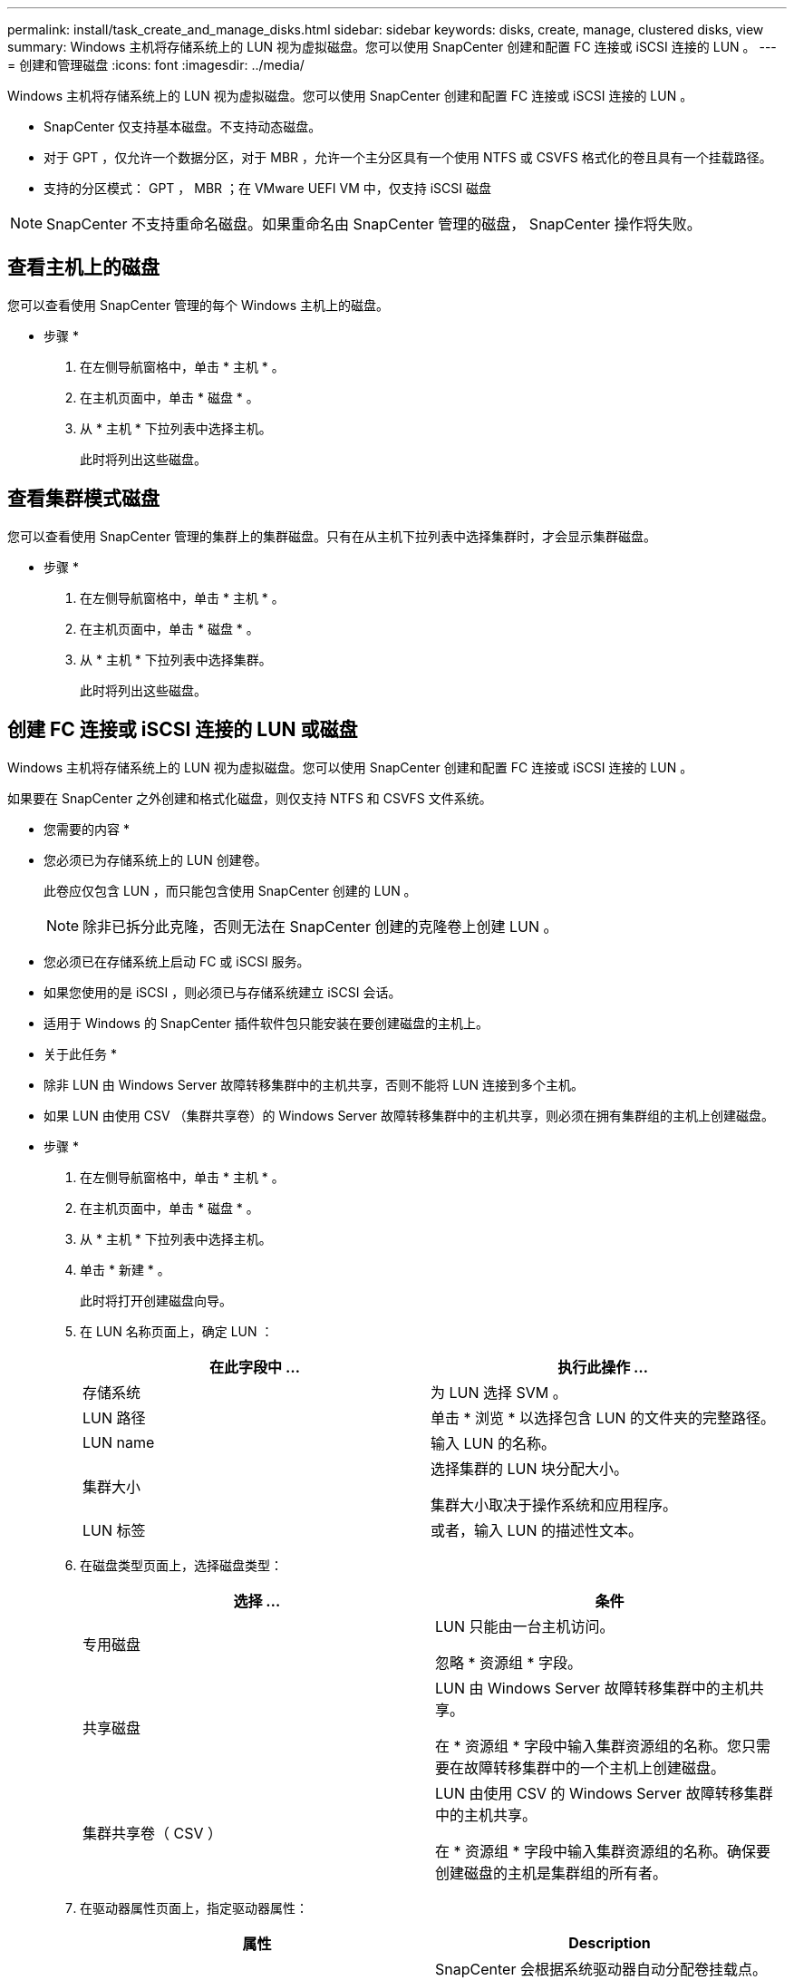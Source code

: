 ---
permalink: install/task_create_and_manage_disks.html 
sidebar: sidebar 
keywords: disks, create, manage, clustered disks, view 
summary: Windows 主机将存储系统上的 LUN 视为虚拟磁盘。您可以使用 SnapCenter 创建和配置 FC 连接或 iSCSI 连接的 LUN 。 
---
= 创建和管理磁盘
:icons: font
:imagesdir: ../media/


[role="lead"]
Windows 主机将存储系统上的 LUN 视为虚拟磁盘。您可以使用 SnapCenter 创建和配置 FC 连接或 iSCSI 连接的 LUN 。

* SnapCenter 仅支持基本磁盘。不支持动态磁盘。
* 对于 GPT ，仅允许一个数据分区，对于 MBR ，允许一个主分区具有一个使用 NTFS 或 CSVFS 格式化的卷且具有一个挂载路径。
* 支持的分区模式： GPT ， MBR ；在 VMware UEFI VM 中，仅支持 iSCSI 磁盘



NOTE: SnapCenter 不支持重命名磁盘。如果重命名由 SnapCenter 管理的磁盘， SnapCenter 操作将失败。



== 查看主机上的磁盘

您可以查看使用 SnapCenter 管理的每个 Windows 主机上的磁盘。

* 步骤 *

. 在左侧导航窗格中，单击 * 主机 * 。
. 在主机页面中，单击 * 磁盘 * 。
. 从 * 主机 * 下拉列表中选择主机。
+
此时将列出这些磁盘。





== 查看集群模式磁盘

您可以查看使用 SnapCenter 管理的集群上的集群磁盘。只有在从主机下拉列表中选择集群时，才会显示集群磁盘。

* 步骤 *

. 在左侧导航窗格中，单击 * 主机 * 。
. 在主机页面中，单击 * 磁盘 * 。
. 从 * 主机 * 下拉列表中选择集群。
+
此时将列出这些磁盘。





== 创建 FC 连接或 iSCSI 连接的 LUN 或磁盘

Windows 主机将存储系统上的 LUN 视为虚拟磁盘。您可以使用 SnapCenter 创建和配置 FC 连接或 iSCSI 连接的 LUN 。

如果要在 SnapCenter 之外创建和格式化磁盘，则仅支持 NTFS 和 CSVFS 文件系统。

* 您需要的内容 *

* 您必须已为存储系统上的 LUN 创建卷。
+
此卷应仅包含 LUN ，而只能包含使用 SnapCenter 创建的 LUN 。

+

NOTE: 除非已拆分此克隆，否则无法在 SnapCenter 创建的克隆卷上创建 LUN 。

* 您必须已在存储系统上启动 FC 或 iSCSI 服务。
* 如果您使用的是 iSCSI ，则必须已与存储系统建立 iSCSI 会话。
* 适用于 Windows 的 SnapCenter 插件软件包只能安装在要创建磁盘的主机上。


* 关于此任务 *

* 除非 LUN 由 Windows Server 故障转移集群中的主机共享，否则不能将 LUN 连接到多个主机。
* 如果 LUN 由使用 CSV （集群共享卷）的 Windows Server 故障转移集群中的主机共享，则必须在拥有集群组的主机上创建磁盘。


* 步骤 *

. 在左侧导航窗格中，单击 * 主机 * 。
. 在主机页面中，单击 * 磁盘 * 。
. 从 * 主机 * 下拉列表中选择主机。
. 单击 * 新建 * 。
+
此时将打开创建磁盘向导。

. 在 LUN 名称页面上，确定 LUN ：
+
|===
| 在此字段中 ... | 执行此操作 ... 


 a| 
存储系统
 a| 
为 LUN 选择 SVM 。



 a| 
LUN 路径
 a| 
单击 * 浏览 * 以选择包含 LUN 的文件夹的完整路径。



 a| 
LUN name
 a| 
输入 LUN 的名称。



 a| 
集群大小
 a| 
选择集群的 LUN 块分配大小。

集群大小取决于操作系统和应用程序。



 a| 
LUN 标签
 a| 
或者，输入 LUN 的描述性文本。

|===
. 在磁盘类型页面上，选择磁盘类型：
+
|===
| 选择 ... | 条件 


 a| 
专用磁盘
 a| 
LUN 只能由一台主机访问。

忽略 * 资源组 * 字段。



 a| 
共享磁盘
 a| 
LUN 由 Windows Server 故障转移集群中的主机共享。

在 * 资源组 * 字段中输入集群资源组的名称。您只需要在故障转移集群中的一个主机上创建磁盘。



 a| 
集群共享卷（ CSV ）
 a| 
LUN 由使用 CSV 的 Windows Server 故障转移集群中的主机共享。

在 * 资源组 * 字段中输入集群资源组的名称。确保要创建磁盘的主机是集群组的所有者。

|===
. 在驱动器属性页面上，指定驱动器属性：
+
|===
| 属性 | Description 


 a| 
自动分配挂载点
 a| 
SnapCenter 会根据系统驱动器自动分配卷挂载点。

例如，如果系统驱动器为 C ：，则 auto assign 会在 C ：驱动器（ C ： \scmnpt\ ）下创建一个卷挂载点。共享磁盘不支持自动分配。



 a| 
分配驱动器号
 a| 
将磁盘挂载到相邻下拉列表中选择的驱动器。



 a| 
使用卷挂载点
 a| 
将磁盘挂载到相邻字段中指定的驱动器路径。

卷挂载点的根目录必须归要创建磁盘的主机所有。



 a| 
请勿分配驱动器号或卷挂载点
 a| 
如果您希望在 Windows 中手动挂载磁盘，请选择此选项。



 a| 
LUN 大小
 a| 
指定 LUN 大小；最小值为 150 MB 。

在相邻下拉列表中选择 MB ， GB 或 TB 。



 a| 
对托管此 LUN 的卷使用精简配置
 a| 
对 LUN 进行精简配置。

精简配置一次只会根据需要分配尽可能多的存储空间，从而使 LUN 能够高效地增长到最大可用容量。

确保卷上有足够的可用空间来容纳您认为需要的所有 LUN 存储。



 a| 
选择分区类型
 a| 
为 GUID 分区表选择 GPT 分区，为主启动记录选择 MBR 分区。

发生原因分区可能会在 Windows Server 故障转移集群中出现 MBR 不对齐问题。


NOTE: 不支持统一可扩展固件接口（ Unified 可扩展固件接口， UEFI ）分区磁盘。

|===
. 在映射 LUN 页面上，选择主机上的 iSCSI 或 FC 启动程序：
+
|===
| 在此字段中 ... | 执行此操作 ... 


 a| 
主机
 a| 
双击集群组名称以显示一个下拉列表，其中显示了属于集群的主机，然后选择启动程序的主机。

只有当 LUN 由 Windows Server 故障转移集群中的主机共享时，才会显示此字段。



 a| 
选择主机启动程序
 a| 
选择 * 光纤通道 * 或 * iSCSI * ，然后选择主机上的启动程序。

如果您使用的是具有多路径 I/O （ MPIO ）的 FC ，则可以选择多个 FC 启动程序。

|===
. 在组类型页面上，指定是要将现有 igroup 映射到 LUN ，还是要创建新的 igroup ：
+
|===
| 选择 ... | 条件 


 a| 
为选定启动程序创建新的 igroup
 a| 
要为选定启动程序创建新的 igroup 。



 a| 
选择一个现有 igroup 或为选定启动程序指定一个新的 igroup
 a| 
您希望为选定启动程序指定一个现有 igroup ，或者使用指定的名称创建一个新的 igroup 。

在 * igroup name* 字段中键入 igroup 名称。键入现有 igroup 名称的前几个字母以自动填写此字段。

|===
. 在摘要页面上，查看您选择的内容，然后单击 * 完成 * 。
+
SnapCenter 将创建 LUN 并将其连接到主机上的指定驱动器或驱动器路径。





== 调整磁盘大小

您可以根据存储系统需要的变化增加或减小磁盘大小。

* 关于此任务 *

* 对于精简配置的 LUN ， ONTAP LUN 几何大小显示为最大大小。
* 对于厚配置 LUN ，可扩展大小（卷中的可用大小）显示为最大大小。
* 具有 MBR 模式分区的 LUN 的大小限制为 2 TB 。
* 具有 GPT 模式分区的 LUN 的存储系统大小限制为 16 TB 。
* 最好在调整 LUN 大小之前创建 Snapshot 副本。
* 如果需要从调整 LUN 大小之前创建的 Snapshot 副本还原 LUN ， SnapCenter 会自动将 LUN 大小调整为 Snapshot 副本的大小。
+
执行还原操作后，必须从调整大小后创建的 Snapshot 副本还原在调整 LUN 大小后添加到 LUN 中的数据。



* 步骤 *

. 在左侧导航窗格中，单击 * 主机 * 。
. 在主机页面中，单击 * 磁盘 * 。
. 从主机下拉列表中选择主机。
+
此时将列出这些磁盘。

. 选择要调整大小的磁盘，然后单击 * 调整大小 * 。
. 在调整磁盘大小对话框中，使用滑块工具指定磁盘的新大小，或者在大小字段中输入新大小。
+

NOTE: 如果您手动输入大小，则需要在大小字段外单击，然后才能正确启用缩减或扩展按钮。此外，您还必须单击 MB ， GB 或 TB 以指定度量单位。

. 对输入的内容感到满意后，根据需要单击 * 缩减 * 或 * 扩展 * 。
+
SnapCenter 会调整磁盘大小。





== 连接磁盘

您可以使用连接磁盘向导将现有 LUN 连接到主机，或者重新连接已断开连接的 LUN 。

* 您需要的内容 *

* 您必须已在存储系统上启动 FC 或 iSCSI 服务。
* 如果您使用的是 iSCSI ，则必须已与存储系统建立 iSCSI 会话。
* 除非 LUN 由 Windows Server 故障转移集群中的主机共享，否则不能将 LUN 连接到多个主机。
* 如果 LUN 由使用 CSV （集群共享卷）的 Windows Server 故障转移集群中的主机共享，则必须将磁盘连接到拥有集群组的主机上。
* 适用于 Windows 的插件只需安装在要连接磁盘的主机上。


* 步骤 *

. 在左侧导航窗格中，单击 * 主机 * 。
. 在主机页面中，单击 * 磁盘 * 。
. 从 * 主机 * 下拉列表中选择主机。
. 单击 * 连接 * 。
+
此时将打开连接磁盘向导。

. 在 LUN 名称页面上，确定要连接到的 LUN ：
+
|===
| 在此字段中 ... | 执行此操作 ... 


 a| 
存储系统
 a| 
为 LUN 选择 SVM 。



 a| 
LUN 路径
 a| 
单击 * 浏览 * 以选择包含 LUN 的卷的完整路径。



 a| 
LUN name
 a| 
输入 LUN 的名称。



 a| 
集群大小
 a| 
选择集群的 LUN 块分配大小。

集群大小取决于操作系统和应用程序。



 a| 
LUN 标签
 a| 
或者，输入 LUN 的描述性文本。

|===
. 在磁盘类型页面上，选择磁盘类型：
+
|===
| 选择 ... | 条件 


 a| 
专用磁盘
 a| 
LUN 只能由一台主机访问。



 a| 
共享磁盘
 a| 
LUN 由 Windows Server 故障转移集群中的主机共享。

您只需将磁盘连接到故障转移集群中的一台主机即可。



 a| 
集群共享卷（ CSV ）
 a| 
LUN 由使用 CSV 的 Windows Server 故障转移集群中的主机共享。

确保要连接到磁盘的主机是集群组的所有者。

|===
. 在驱动器属性页面上，指定驱动器属性：
+
|===
| 属性 | Description 


 a| 
自动分配
 a| 
让 SnapCenter 根据系统驱动器自动分配卷挂载点。

例如，如果系统驱动器为 C ：，则 auto assign 属性会在 C ：驱动器（ C ： \scmnpt\ ）下创建一个卷挂载点。共享磁盘不支持自动分配属性。



 a| 
分配驱动器号
 a| 
将磁盘挂载到相邻下拉列表中选择的驱动器。



 a| 
使用卷挂载点
 a| 
将磁盘挂载到相邻字段中指定的驱动器路径。

卷挂载点的根目录必须归要创建磁盘的主机所有。



 a| 
请勿分配驱动器号或卷挂载点
 a| 
如果您希望在 Windows 中手动挂载磁盘，请选择此选项。

|===
. 在映射 LUN 页面上，选择主机上的 iSCSI 或 FC 启动程序：
+
|===
| 在此字段中 ... | 执行此操作 ... 


 a| 
主机
 a| 
双击集群组名称以显示一个下拉列表，其中显示了属于集群的主机，然后选择启动程序的主机。

只有当 LUN 由 Windows Server 故障转移集群中的主机共享时，才会显示此字段。



 a| 
选择主机启动程序
 a| 
选择 * 光纤通道 * 或 * iSCSI * ，然后选择主机上的启动程序。

如果将 FC 与 MPIO 结合使用，则可以选择多个 FC 启动程序。

|===
. 在组类型页面上，指定要将现有 igroup 映射到 LUN 还是创建新的 igroup ：
+
|===
| 选择 ... | 条件 


 a| 
为选定启动程序创建新的 igroup
 a| 
要为选定启动程序创建新的 igroup 。



 a| 
选择一个现有 igroup 或为选定启动程序指定一个新的 igroup
 a| 
您希望为选定启动程序指定一个现有 igroup ，或者使用指定的名称创建一个新的 igroup 。

在 * igroup name* 字段中键入 igroup 名称。键入现有 igroup 名称的前几个字母以自动填写此字段。

|===
. 在摘要页面上，查看所做的选择并单击 * 完成 * 。
+
SnapCenter 会将 LUN 连接到主机上的指定驱动器或驱动器路径。





== 断开磁盘连接

您可以在不影响 LUN 内容的情况下将 LUN 与主机断开连接，但有一个例外：如果在拆分克隆之前断开克隆的连接，则克隆的内容将丢失。

* 您需要的内容 *

* 确保 LUN 未被任何应用程序使用。
* 确保监控软件不会监控 LUN 。
* 如果 LUN 是共享的，请确保从 LUN 中删除集群资源依赖关系，并验证集群中的所有节点是否均已打开电源，正常运行并可供 SnapCenter 使用。


* 关于此任务 *

如果断开 SnapCenter 创建的 FlexClone 卷中的 LUN ，并且该卷上没有连接任何其他 LUN ，则 SnapCenter 会删除该卷。断开 LUN 连接之前， SnapCenter 会显示一条消息，警告您可能会删除 FlexClone 卷。

为避免自动删除 FlexClone 卷，应在断开最后一个 LUN 的连接之前重命名此卷。重命名卷时，请确保更改多个字符，而不仅仅是名称中的最后一个字符。

* 步骤 *

. 在左侧导航窗格中，单击 * 主机 * 。
. 在主机页面中，单击 * 磁盘 * 。
. 从 * 主机 * 下拉列表中选择主机。
+
此时将列出这些磁盘。

. 选择要断开连接的磁盘，然后单击 * 断开连接 * 。
. 在断开磁盘连接对话框中，单击 * 确定 * 。
+
SnapCenter 将断开磁盘连接。





== 删除磁盘

您可以删除不再需要的磁盘。删除磁盘后，您将无法取消删除该磁盘。

* 步骤 *

. 在左侧导航窗格中，单击 * 主机 * 。
. 在主机页面中，单击 * 磁盘 * 。
. 从 * 主机 * 下拉列表中选择主机。
+
此时将列出这些磁盘。

. 选择要删除的磁盘，然后单击 * 删除 * 。
. 在删除磁盘对话框中，单击 * 确定 * 。
+
SnapCenter 将删除该磁盘。


